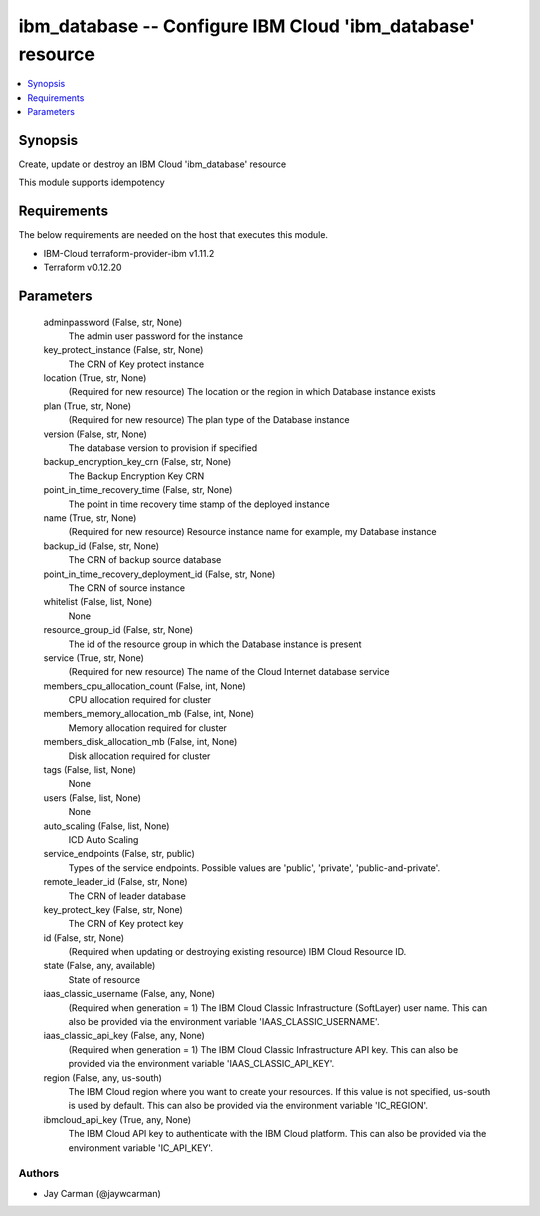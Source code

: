 
ibm_database -- Configure IBM Cloud 'ibm_database' resource
===========================================================

.. contents::
   :local:
   :depth: 1


Synopsis
--------

Create, update or destroy an IBM Cloud 'ibm_database' resource

This module supports idempotency



Requirements
------------
The below requirements are needed on the host that executes this module.

- IBM-Cloud terraform-provider-ibm v1.11.2
- Terraform v0.12.20



Parameters
----------

  adminpassword (False, str, None)
    The admin user password for the instance


  key_protect_instance (False, str, None)
    The CRN of Key protect instance


  location (True, str, None)
    (Required for new resource) The location or the region in which Database instance exists


  plan (True, str, None)
    (Required for new resource) The plan type of the Database instance


  version (False, str, None)
    The database version to provision if specified


  backup_encryption_key_crn (False, str, None)
    The Backup Encryption Key CRN


  point_in_time_recovery_time (False, str, None)
    The point in time recovery time stamp of the deployed instance


  name (True, str, None)
    (Required for new resource) Resource instance name for example, my Database instance


  backup_id (False, str, None)
    The CRN of backup source database


  point_in_time_recovery_deployment_id (False, str, None)
    The CRN of source instance


  whitelist (False, list, None)
    None


  resource_group_id (False, str, None)
    The id of the resource group in which the Database instance is present


  service (True, str, None)
    (Required for new resource) The name of the Cloud Internet database service


  members_cpu_allocation_count (False, int, None)
    CPU allocation required for cluster


  members_memory_allocation_mb (False, int, None)
    Memory allocation required for cluster


  members_disk_allocation_mb (False, int, None)
    Disk allocation required for cluster


  tags (False, list, None)
    None


  users (False, list, None)
    None


  auto_scaling (False, list, None)
    ICD Auto Scaling


  service_endpoints (False, str, public)
    Types of the service endpoints. Possible values are 'public', 'private', 'public-and-private'.


  remote_leader_id (False, str, None)
    The CRN of leader database


  key_protect_key (False, str, None)
    The CRN of Key protect key


  id (False, str, None)
    (Required when updating or destroying existing resource) IBM Cloud Resource ID.


  state (False, any, available)
    State of resource


  iaas_classic_username (False, any, None)
    (Required when generation = 1) The IBM Cloud Classic Infrastructure (SoftLayer) user name. This can also be provided via the environment variable 'IAAS_CLASSIC_USERNAME'.


  iaas_classic_api_key (False, any, None)
    (Required when generation = 1) The IBM Cloud Classic Infrastructure API key. This can also be provided via the environment variable 'IAAS_CLASSIC_API_KEY'.


  region (False, any, us-south)
    The IBM Cloud region where you want to create your resources. If this value is not specified, us-south is used by default. This can also be provided via the environment variable 'IC_REGION'.


  ibmcloud_api_key (True, any, None)
    The IBM Cloud API key to authenticate with the IBM Cloud platform. This can also be provided via the environment variable 'IC_API_KEY'.













Authors
~~~~~~~

- Jay Carman (@jaywcarman)

